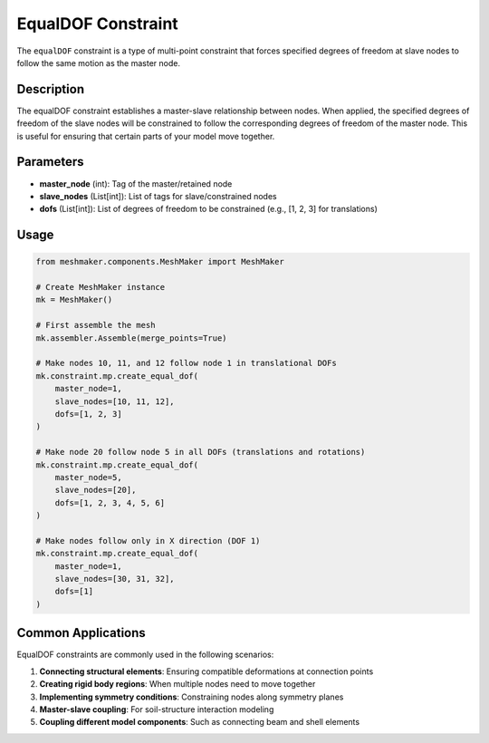 EqualDOF Constraint
===================

The ``equalDOF`` constraint is a type of multi-point constraint that forces specified degrees of freedom at slave nodes to follow the same motion as the master node.

Description
-----------

The equalDOF constraint establishes a master-slave relationship between nodes. When applied, the specified degrees of freedom of the slave nodes will be constrained to follow the corresponding degrees of freedom of the master node. This is useful for ensuring that certain parts of your model move together.

Parameters
----------

* **master_node** (int): Tag of the master/retained node
* **slave_nodes** (List[int]): List of tags for slave/constrained nodes
* **dofs** (List[int]): List of degrees of freedom to be constrained (e.g., [1, 2, 3] for translations)
  
Usage
-----

.. code-block:: python

   from meshmaker.components.MeshMaker import MeshMaker
   
   # Create MeshMaker instance
   mk = MeshMaker()
   
   # First assemble the mesh
   mk.assembler.Assemble(merge_points=True)
   
   # Make nodes 10, 11, and 12 follow node 1 in translational DOFs
   mk.constraint.mp.create_equal_dof(
       master_node=1,
       slave_nodes=[10, 11, 12],
       dofs=[1, 2, 3]
   )
   
   # Make node 20 follow node 5 in all DOFs (translations and rotations)
   mk.constraint.mp.create_equal_dof(
       master_node=5,
       slave_nodes=[20],
       dofs=[1, 2, 3, 4, 5, 6]
   )
   
   # Make nodes follow only in X direction (DOF 1)
   mk.constraint.mp.create_equal_dof(
       master_node=1,
       slave_nodes=[30, 31, 32],
       dofs=[1]
   )


Common Applications
-------------------

EqualDOF constraints are commonly used in the following scenarios:

1. **Connecting structural elements**: Ensuring compatible deformations at connection points
2. **Creating rigid body regions**: When multiple nodes need to move together
3. **Implementing symmetry conditions**: Constraining nodes along symmetry planes
4. **Master-slave coupling**: For soil-structure interaction modeling
5. **Coupling different model components**: Such as connecting beam and shell elements

